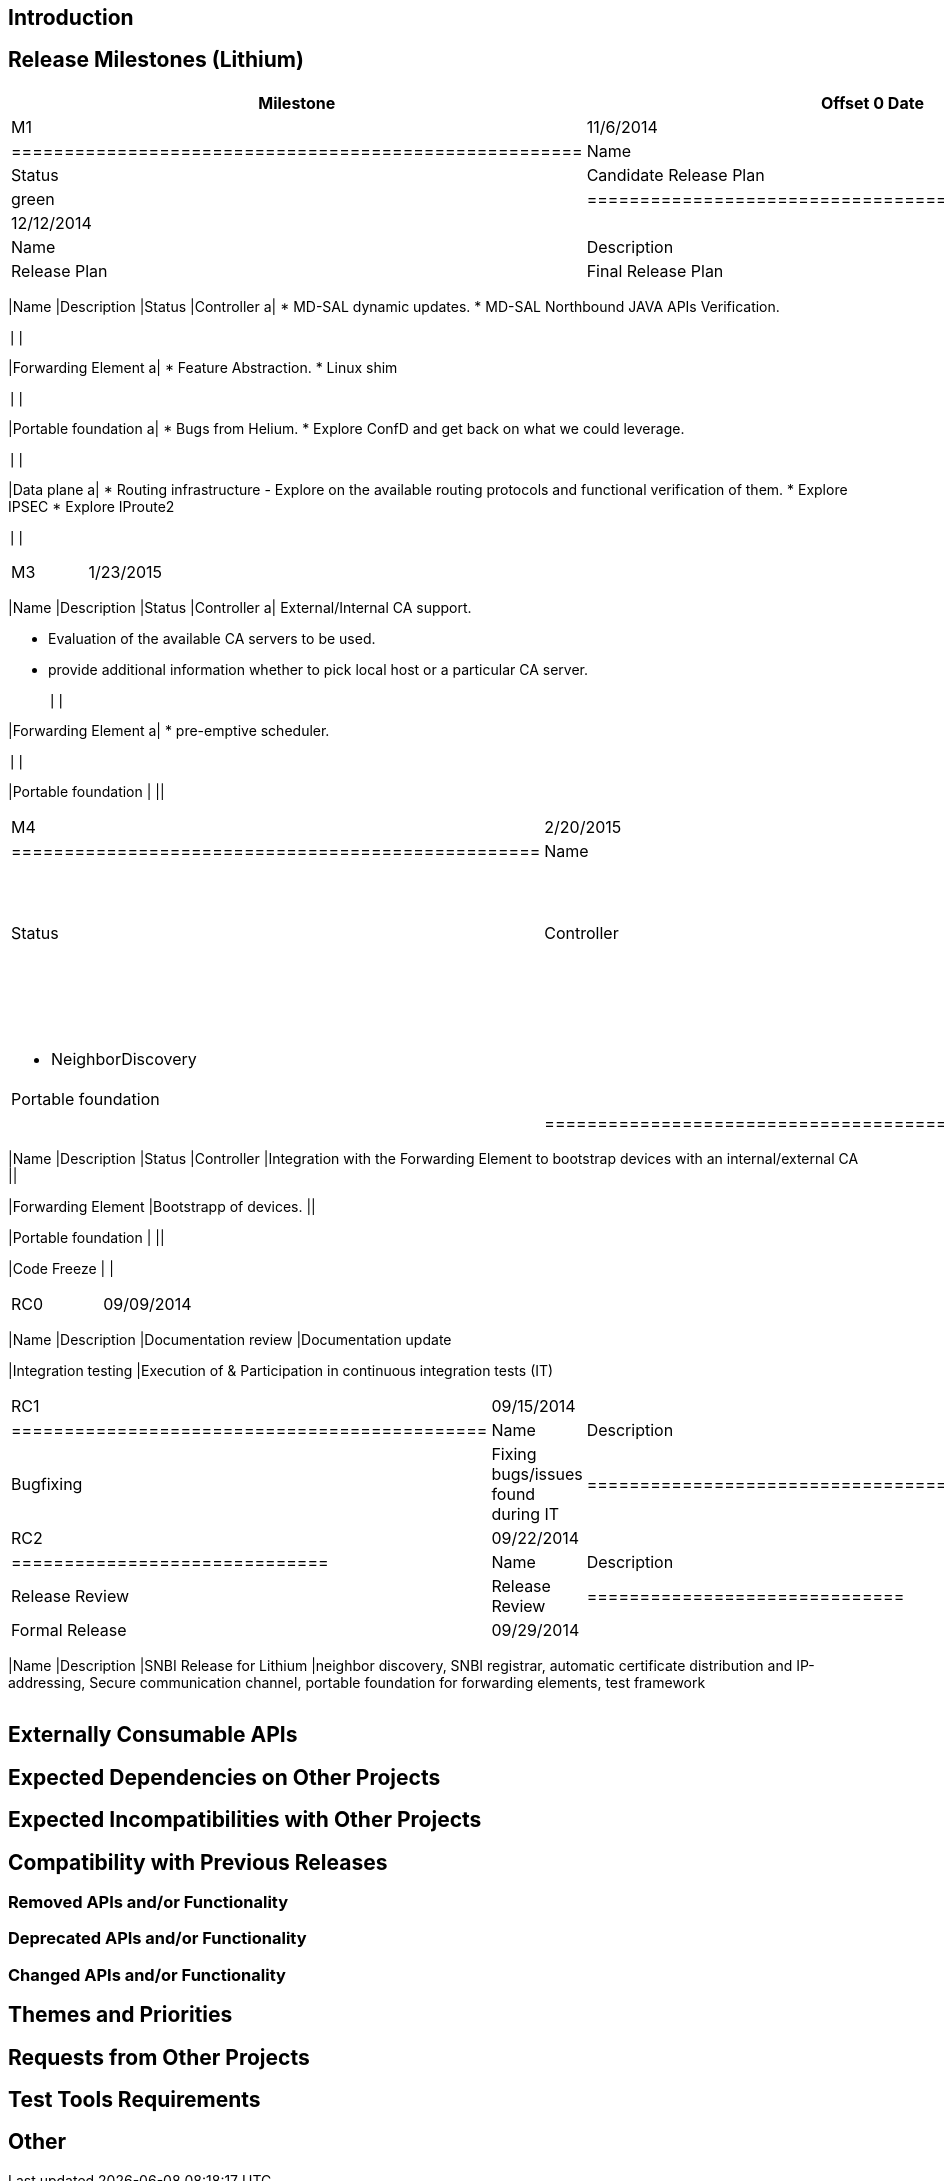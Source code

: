 [[introduction]]
== Introduction

[[release-milestones-lithium]]
== Release Milestones (Lithium)

[cols=",,",options="header",]
|=======================================================================
|Milestone |Offset 0 Date |Deliverables
|M1 |11/6/2014 a|
[cols=",,",options="header",]
|======================================================
|Name |Description |Status
|Candidate Release Plan |Candidate Release Plan | green
|======================================================

|M2 |12/12/2014 a|
[cols=",,",options="header",]
|==================================
|Name |Description |Status
|Release Plan |Final Release Plan |
|==================================

[cols=",,",options="header",]
|=======================================================================
|Name |Description |Status
|Controller a|
* MD-SAL dynamic updates.
* MD-SAL Northbound JAVA APIs Verification.

 ||

|Forwarding Element a|
* Feature Abstraction.
* Linux shim

 ||

|Portable foundation a|
* Bugs from Helium.
* Explore ConfD and get back on what we could leverage.

 ||

|Data plane a|
* Routing infrastructure - Explore on the available routing protocols
and functional verification of them.
* Explore IPSEC
* Explore IProute2

 ||
|=======================================================================

|M3 |1/23/2015 a|
[cols=",,",options="header",]
|=======================================================================
|Name |Description |Status
|Controller a|
External/Internal CA support.

* Evaluation of the available CA servers to be used.
* provide additional information whether to pick local host or a
particular CA server.

 ||

|Forwarding Element a|
* pre-emptive scheduler.

 ||

|Portable foundation | ||
|=======================================================================

|M4 |2/20/2015 a|
[cols=",,",options="header",]
|==================================================
|Name |Description |Status
|Controller a|
* GUI for accepting domain name and UDI information

 ||
|Forwarding Element a|
* NeighborDiscovery

 ||
|Portable foundation | ||
|==================================================

|M5 |3/23/2015 a|
[cols=",,",options="header",]
|=======================================================================
|Name |Description |Status
|Controller |Integration with the Forwarding Element to bootstrap
devices with an internal/external CA ||

|Forwarding Element |Bootstrapp of devices. ||

|Portable foundation | ||

|Code Freeze | |
|=======================================================================

|RC0 |09/09/2014 a|
[cols=",",options="header",]
|=======================================================================
|Name |Description
|Documentation review |Documentation update

|Integration testing |Execution of & Participation in continuous
integration tests (IT)
|=======================================================================

|RC1 |09/15/2014 a|
[cols=",",options="header",]
|=============================================
|Name |Description
|Bugfixing |Fixing bugs/issues found during IT
|=============================================

|RC2 |09/22/2014 a|
[cols=",",options="header",]
|==============================
|Name |Description
|Release Review |Release Review
|==============================

|Formal Release |09/29/2014 a|
[cols=",",options="header",]
|=======================================================================
|Name |Description
|SNBI Release for Lithium |neighbor discovery, SNBI registrar, automatic
certificate distribution and IP-addressing, Secure communication
channel, portable foundation for forwarding elements, test framework
|=======================================================================

|=======================================================================

[[externally-consumable-apis]]
== Externally Consumable APIs

[[expected-dependencies-on-other-projects]]
== Expected Dependencies on Other Projects

[[expected-incompatibilities-with-other-projects]]
== Expected Incompatibilities with Other Projects

[[compatibility-with-previous-releases]]
== Compatibility with Previous Releases

[[removed-apis-andor-functionality]]
=== Removed APIs and/or Functionality

[[deprecated-apis-andor-functionality]]
=== Deprecated APIs and/or Functionality

[[changed-apis-andor-functionality]]
=== Changed APIs and/or Functionality

[[themes-and-priorities]]
== Themes and Priorities

[[requests-from-other-projects]]
== Requests from Other Projects

[[test-tools-requirements]]
== Test Tools Requirements

[[other]]
== Other
